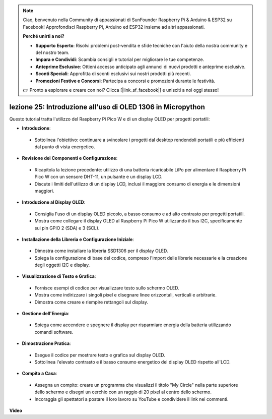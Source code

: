 .. note::

    Ciao, benvenuto nella Community di appassionati di SunFounder Raspberry Pi & Arduino & ESP32 su Facebook! Approfondisci Raspberry Pi, Arduino ed ESP32 insieme ad altri appassionati.

    **Perché unirti a noi?**

    - **Supporto Esperto**: Risolvi problemi post-vendita e sfide tecniche con l'aiuto della nostra community e del nostro team.
    - **Impara e Condividi**: Scambia consigli e tutorial per migliorare le tue competenze.
    - **Anteprime Esclusive**: Ottieni accesso anticipato agli annunci di nuovi prodotti e anteprime esclusive.
    - **Sconti Speciali**: Approfitta di sconti esclusivi sui nostri prodotti più recenti.
    - **Promozioni Festive e Concorsi**: Partecipa a concorsi e promozioni durante le festività.

    👉 Pronto a esplorare e creare con noi? Clicca [|link_sf_facebook|] e unisciti a noi oggi stesso!

lezione 25: Introduzione all'uso di OLED 1306 in Micropython
=============================================================================

Questo tutorial tratta l'utilizzo del Raspberry Pi Pico W e di un display OLED per progetti portatili:

* **Introduzione**:
 - Sottolinea l'obiettivo: continuare a svincolare i progetti dal desktop rendendoli portatili e più efficienti dal punto di vista energetico.
* **Revisione dei Componenti e Configurazione**:
 - Ricapitola la lezione precedente: utilizzo di una batteria ricaricabile LiPo per alimentare il Raspberry Pi Pico W con un sensore DHT-11, un pulsante e un display LCD.
 - Discute i limiti dell'utilizzo di un display LCD, inclusi il maggiore consumo di energia e le dimensioni maggiori.
* **Introduzione al Display OLED**:
 - Consiglia l'uso di un display OLED piccolo, a basso consumo e ad alto contrasto per progetti portatili.
 - Mostra come collegare il display OLED al Raspberry Pi Pico W utilizzando il bus I2C, specificamente sui pin GPIO 2 (SDA) e 3 (SCL).
* **Installazione della Libreria e Configurazione Iniziale**:
 - Dimostra come installare la libreria SSD1306 per il display OLED.
 - Spiega la configurazione di base del codice, compreso l'import delle librerie necessarie e la creazione degli oggetti I2C e display.
* **Visualizzazione di Testo e Grafica**:
 - Fornisce esempi di codice per visualizzare testo sullo schermo OLED.
 - Mostra come indirizzare i singoli pixel e disegnare linee orizzontali, verticali e arbitrarie.
 - Dimostra come creare e riempire rettangoli sul display.
* **Gestione dell'Energia**:
 - Spiega come accendere e spegnere il display per risparmiare energia della batteria utilizzando comandi software.
* **Dimostrazione Pratica**:
 - Esegue il codice per mostrare testo e grafica sul display OLED.
 - Sottolinea l'elevato contrasto e il basso consumo energetico del display OLED rispetto all'LCD.
* **Compito a Casa**:
 - Assegna un compito: creare un programma che visualizzi il titolo "My Circle" nella parte superiore dello schermo e disegni un cerchio con un raggio di 20 pixel al centro dello schermo.
 - Incoraggia gli spettatori a postare il loro lavoro su YouTube e condividere il link nei commenti.



**Video**

.. raw:: html

    <iframe width="700" height="500" src="https://www.youtube.com/embed/6SdNvqofWww?si=ZVxzi5Nm3lP5PniU" title="YouTube video player" frameborder="0" allow="accelerometer; autoplay; clipboard-write; encrypted-media; gyroscope; picture-in-picture; web-share" allowfullscreen></iframe>
